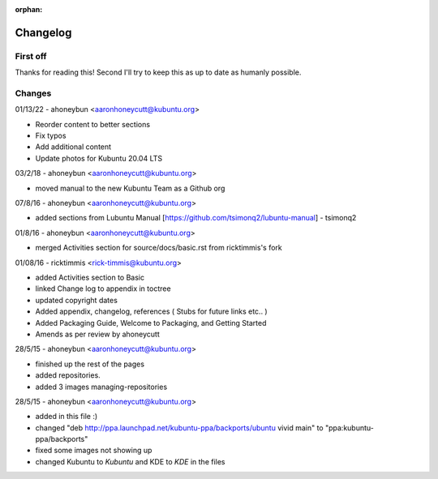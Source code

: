 :orphan:

#########
Changelog
#########

First off
---------

Thanks for reading this! Second I'll try to keep this as up to date as humanly possible.

Changes
-------

01/13/22 - ahoneybun <aaronhoneycutt@kubuntu.org>

* Reorder content to better sections
* Fix typos
* Add additional content
* Update photos for Kubuntu 20.04 LTS

03/2/18 - ahoneybun <aaronhoneycutt@kubuntu.org>

* moved manual to the new Kubuntu Team as a Github org

07/8/16 - ahoneybun <aaronhoneycutt@kubuntu.org>

* added sections from Lubuntu Manual [https://github.com/tsimonq2/lubuntu-manual] 
  - tsimonq2

01/8/16 - ahoneybun <aaronhoneycutt@kubuntu.org>

* merged Activities section for source/docs/basic.rst from ricktimmis's fork

01/08/16 - ricktimmis <rick-timmis@kubuntu.org>

* added Activities section to Basic
* linked Change log to appendix in toctree
* updated copyright dates
* Added appendix, changelog, references ( Stubs for future links etc.. )
* Added Packaging Guide, Welcome to Packaging, and Getting Started
* Amends as per review by ahoneycutt

28/5/15 - ahoneybun <aaronhoneycutt@kubuntu.org>

* finished up the rest of the pages 
* added repositories. 
* added 3 images managing-repositories

28/5/15 - ahoneybun <aaronhoneycutt@kubuntu.org>

* added in this file :)
* changed "deb http://ppa.launchpad.net/kubuntu-ppa/backports/ubuntu vivid main" to "ppa:kubuntu-ppa/backports"
* fixed some images not showing up
* changed Kubuntu to *Kubuntu* and KDE to *KDE* in the files
